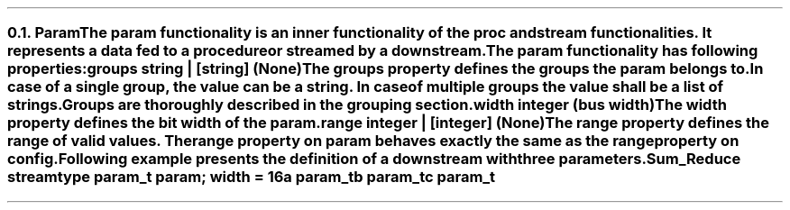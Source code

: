 .NH 2
.XN Param
.LP
The \fCparam\fR functionality is an inner functionality of the \fCproc\fR and \fCstream\fR functionalities.
It represents a data fed to a procedure or streamed by a downstream.
.LP
The \fCparam\fR functionality has following properties:
.IP "\f[CB]groups\f[CW] string | [string] (None)\f[]" 0.2i
The groups property defines the groups the param belongs to.
In case of a single group, the value can be a string.
In case of multiple groups the value shall be a list of strings.
Groups are thoroughly described in the grouping section.
.IP "\f[CB]width\f[CW] integer (bus width)\f[]"
The \fCwidth\fR property defines the bit width of the param.
.IP "\f[CB]range\f[CW] integer | [integer] (None)\f[]"
The \fCrange\fR property defines the range of valid values.
The range property on \fCparam\fR behaves exactly the same as the \fCrange\fR property on \fCconfig\fR.
.LP
Following example presents the definition of a downstream with three parameters.
.QP
\fCSum_Reduce \f[CB]stream\fC
.br
	\f[CB]type\fC param_t \f[CB]param\fC; \f[CB]width\fC = 16
.br
	a param_t
.br
	b param_t
.br
	c param_t
